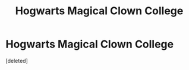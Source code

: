 #+TITLE: Hogwarts Magical Clown College

* Hogwarts Magical Clown College
:PROPERTIES:
:Score: 1
:DateUnix: 1566128382.0
:DateShort: 2019-Aug-18
:FlairText: Prompt
:END:
[deleted]

